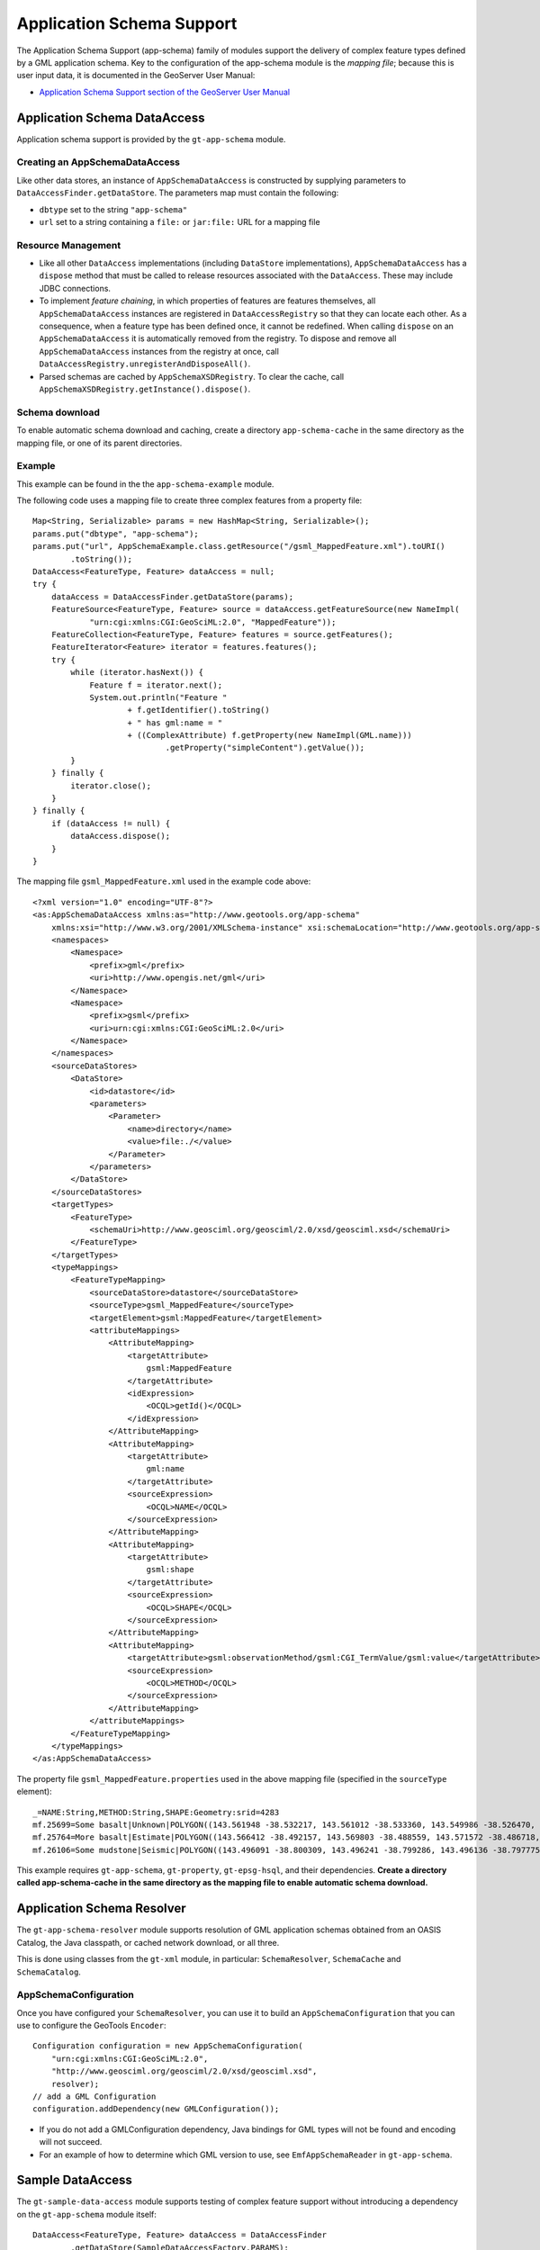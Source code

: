Application Schema Support
--------------------------

The Application Schema Support (app-schema) family of modules support the delivery of complex feature types defined by a GML application schema. Key to the configuration of the app-schema module is the *mapping file*; because this is user input data, it is documented in the GeoServer User Manual:

*  `Application Schema Support section of the GeoServer User Manual <http://docs.geoserver.org/latest/en/user/data/app-schema/index.html>`_


Application Schema DataAccess
^^^^^^^^^^^^^^^^^^^^^^^^^^^^^

Application schema support is provided by the ``gt-app-schema`` module.


Creating an AppSchemaDataAccess
'''''''''''''''''''''''''''''''

Like other data stores, an instance of ``AppSchemaDataAccess`` is constructed by supplying parameters to ``DataAccessFinder.getDataStore``. The parameters map must contain the following:

* ``dbtype`` set to the string ``"app-schema"``
* ``url`` set to a string containing a ``file:`` or ``jar:file:`` URL for a mapping file


Resource Management
'''''''''''''''''''

* Like all other ``DataAccess`` implementations (including ``DataStore`` implementations), ``AppSchemaDataAccess`` has a ``dispose`` method that must be called to release resources associated with the ``DataAccess``. These may include JDBC connections.

* To implement *feature chaining*, in which properties of features are features themselves, all ``AppSchemaDataAccess`` instances are registered in ``DataAccessRegistry`` so that they can locate each other. As a consequence, when a feature type has been defined once, it cannot be redefined. When calling ``dispose`` on an ``AppSchemaDataAccess`` it is automatically removed from the registry. To dispose and remove all ``AppSchemaDataAccess`` instances from the registry at once, call ``DataAccessRegistry.unregisterAndDisposeAll()``. 

* Parsed schemas are cached by ``AppSchemaXSDRegistry``. To clear the cache, call ``AppSchemaXSDRegistry.getInstance().dispose()``.


Schema download
'''''''''''''''

To enable automatic schema download and caching, create a directory ``app-schema-cache`` in the same directory as the mapping file, or one of its parent directories.


Example
'''''''

This example can be found in the the ``app-schema-example`` module.

The following code uses a mapping file to create three complex features from a property file::

    Map<String, Serializable> params = new HashMap<String, Serializable>();
    params.put("dbtype", "app-schema");
    params.put("url", AppSchemaExample.class.getResource("/gsml_MappedFeature.xml").toURI()
            .toString());
    DataAccess<FeatureType, Feature> dataAccess = null;
    try {
        dataAccess = DataAccessFinder.getDataStore(params);
        FeatureSource<FeatureType, Feature> source = dataAccess.getFeatureSource(new NameImpl(
                "urn:cgi:xmlns:CGI:GeoSciML:2.0", "MappedFeature"));
        FeatureCollection<FeatureType, Feature> features = source.getFeatures();
        FeatureIterator<Feature> iterator = features.features();
        try {
            while (iterator.hasNext()) {
                Feature f = iterator.next();
                System.out.println("Feature "
                        + f.getIdentifier().toString()
                        + " has gml:name = "
                        + ((ComplexAttribute) f.getProperty(new NameImpl(GML.name)))
                                .getProperty("simpleContent").getValue());
            }
        } finally {
            iterator.close();
        }
    } finally {
        if (dataAccess != null) {
            dataAccess.dispose();
        }
    }

The mapping file ``gsml_MappedFeature.xml`` used in the example code above::

    <?xml version="1.0" encoding="UTF-8"?>
    <as:AppSchemaDataAccess xmlns:as="http://www.geotools.org/app-schema"
        xmlns:xsi="http://www.w3.org/2001/XMLSchema-instance" xsi:schemaLocation="http://www.geotools.org/app-schema AppSchemaDataAccess.xsd">
        <namespaces>
            <Namespace>
                <prefix>gml</prefix>
                <uri>http://www.opengis.net/gml</uri>
            </Namespace>
            <Namespace>
                <prefix>gsml</prefix>
                <uri>urn:cgi:xmlns:CGI:GeoSciML:2.0</uri>
            </Namespace>
        </namespaces>
        <sourceDataStores>
            <DataStore>
                <id>datastore</id>
                <parameters>
                    <Parameter>
                        <name>directory</name>
                        <value>file:./</value>
                    </Parameter>
                </parameters>
            </DataStore>
        </sourceDataStores>
        <targetTypes>
            <FeatureType>
                <schemaUri>http://www.geosciml.org/geosciml/2.0/xsd/geosciml.xsd</schemaUri>
            </FeatureType>
        </targetTypes>
        <typeMappings>
            <FeatureTypeMapping>
                <sourceDataStore>datastore</sourceDataStore>
                <sourceType>gsml_MappedFeature</sourceType>
                <targetElement>gsml:MappedFeature</targetElement>
                <attributeMappings>
                    <AttributeMapping>
                        <targetAttribute>
                            gsml:MappedFeature
                        </targetAttribute>
                        <idExpression>
                            <OCQL>getId()</OCQL>
                        </idExpression>
                    </AttributeMapping>
                    <AttributeMapping>
                        <targetAttribute>
                            gml:name
                        </targetAttribute>
                        <sourceExpression>
                            <OCQL>NAME</OCQL>
                        </sourceExpression>
                    </AttributeMapping>
                    <AttributeMapping>
                        <targetAttribute>
                            gsml:shape
                        </targetAttribute>
                        <sourceExpression>
                            <OCQL>SHAPE</OCQL>
                        </sourceExpression>
                    </AttributeMapping>
                    <AttributeMapping>
                        <targetAttribute>gsml:observationMethod/gsml:CGI_TermValue/gsml:value</targetAttribute>
                        <sourceExpression>
                            <OCQL>METHOD</OCQL>
                        </sourceExpression>
                    </AttributeMapping>
                </attributeMappings>
            </FeatureTypeMapping>
        </typeMappings>
    </as:AppSchemaDataAccess>


The property file ``gsml_MappedFeature.properties`` used in the above mapping file (specified in the ``sourceType`` element)::

    _=NAME:String,METHOD:String,SHAPE:Geometry:srid=4283
    mf.25699=Some basalt|Unknown|POLYGON((143.561948 -38.532217, 143.561012 -38.533360, 143.549986 -38.526470, 143.561948 -38.532217))
    mf.25764=More basalt|Estimate|POLYGON((143.566412 -38.492157, 143.569803 -38.488559, 143.571572 -38.486718, 143.566412 -38.492157))
    mf.26106=Some mudstone|Seismic|POLYGON((143.496091 -38.800309, 143.496241 -38.799286, 143.496136 -38.797775, 143.497646 -38.800192, 143.496091 -38.800309))

This example requires ``gt-app-schema``, ``gt-property``, ``gt-epsg-hsql``, and their dependencies. **Create a directory called app-schema-cache in the same directory as the mapping file to enable automatic schema download.**


Application Schema Resolver
^^^^^^^^^^^^^^^^^^^^^^^^^^^

The ``gt-app-schema-resolver`` module supports resolution of GML application schemas obtained from an OASIS Catalog, the Java classpath, or cached network download, or all three.

This is done using classes from the ``gt-xml`` module, in particular: ``SchemaResolver``, ``SchemaCache`` and ``SchemaCatalog``.


AppSchemaConfiguration
''''''''''''''''''''''

Once you have configured your ``SchemaResolver``, you can use it to build an ``AppSchemaConfiguration`` that you can use to configure the GeoTools ``Encoder``::

    Configuration configuration = new AppSchemaConfiguration(
        "urn:cgi:xmlns:CGI:GeoSciML:2.0",
        "http://www.geosciml.org/geosciml/2.0/xsd/geosciml.xsd",
        resolver);
    // add a GML Configuration
    configuration.addDependency(new GMLConfiguration());

* If you do not add a GMLConfiguration dependency, Java bindings for GML types will not be found and encoding will not succeed.

* For an example of how to determine which GML version to use, see ``EmfAppSchemaReader`` in ``gt-app-schema``.


Sample DataAccess
^^^^^^^^^^^^^^^^^

The ``gt-sample-data-access`` module supports testing of complex feature support without introducing a dependency on the ``gt-app-schema`` module itself::

    DataAccess<FeatureType, Feature> dataAccess = DataAccessFinder
            .getDataStore(SampleDataAccessFactory.PARAMS);
    FeatureSource<FeatureType, Feature> featureSource = dataAccess
            .getFeatureSource(SampleDataAccessData.MAPPEDFEATURE_TYPE_NAME);
    FeatureCollection<FeatureType, Feature> featureCollection = featureSource.getFeatures();
    int count = 0;
    for (FeatureIterator<Feature> iterator = featureCollection.features(); iterator.hasNext(); iterator
            .next()) {
        count++;
    }


Application Schema Packages
^^^^^^^^^^^^^^^^^^^^^^^^^^^

The Application Schema Packages collection in ``app-schema-packages`` contains GML application schemas that have been packaged into Maven artifacts to support offline testing. These are manually published to the ``osgeo`` Maven repository. Configuring your Maven project to depend on one of these packages will cause ``SchemaResolver`` to resolve references to these schemas on the classpath.


